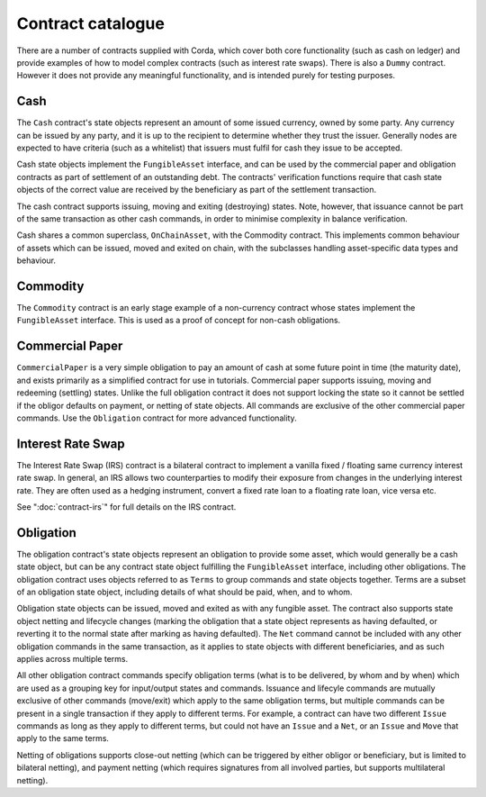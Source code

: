 Contract catalogue
==================

There are a number of contracts supplied with Corda, which cover both core functionality (such as cash on ledger) and
provide examples of how to model complex contracts (such as interest rate swaps). There is also a ``Dummy`` contract.
However it does not provide any meaningful functionality, and is intended purely for testing purposes.

Cash
----

The ``Cash`` contract's state objects represent an amount of some issued currency, owned by some party. Any currency
can be issued by any party, and it is up to the recipient to determine whether they trust the issuer. Generally nodes
are expected to have criteria (such as a whitelist) that issuers must fulfil for cash they issue to be accepted.

Cash state objects implement the ``FungibleAsset`` interface, and can be used by the commercial paper and obligation
contracts as part of settlement of an outstanding debt. The contracts' verification functions require that cash state
objects of the correct value are received by the beneficiary as part of the settlement transaction.

The cash contract supports issuing, moving and exiting (destroying) states. Note, however, that issuance cannot be part
of the same transaction as other cash commands, in order to minimise complexity in balance verification.

Cash shares a common superclass, ``OnChainAsset``, with the Commodity contract. This implements common behaviour of
assets which can be issued, moved and exited on chain, with the subclasses handling asset-specific data types and
behaviour.

Commodity
---------

The ``Commodity`` contract is an early stage example of a non-currency contract whose states implement the ``FungibleAsset``
interface. This is used as a proof of concept for non-cash obligations.

Commercial Paper
----------------

``CommercialPaper`` is a very simple obligation to pay an amount of cash at some future point in time (the maturity
date), and exists primarily as a simplified contract for use in tutorials. Commercial paper supports issuing, moving
and redeeming (settling) states. Unlike the full obligation contract it does not support locking the state so it cannot
be settled if the obligor defaults on payment, or netting of state objects. All commands are exclusive of the other
commercial paper commands. Use the ``Obligation`` contract for more advanced functionality.

Interest Rate Swap
------------------

The Interest Rate Swap (IRS) contract is a bilateral contract to implement a vanilla fixed / floating same currency
interest rate swap. In general, an IRS allows two counterparties to modify their exposure from changes in the underlying
interest rate. They are often used as a hedging instrument, convert a fixed rate loan to a floating rate loan, vice
versa etc.

See ":doc:`contract-irs`" for full details on the IRS contract.

Obligation
----------

The obligation contract's state objects represent an obligation to provide some asset, which would generally be a
cash state object, but can be any contract state object fulfilling the ``FungibleAsset`` interface, including other
obligations. The obligation contract uses objects referred to as ``Terms`` to group commands and state objects together.
Terms are a subset of an obligation state object, including details of what should be paid, when, and to whom.

Obligation state objects can be issued, moved and exited as with any fungible asset. The contract also supports state
object netting and lifecycle changes (marking the obligation that a state object represents as having defaulted, or
reverting it to the normal state after marking as having defaulted). The ``Net`` command cannot be included with any
other obligation commands in the same transaction, as it applies to state objects with different beneficiaries, and
as such applies across multiple terms.

All other obligation contract commands specify obligation terms (what is to be delivered, by whom and by when)
which are used as a grouping key for input/output states and commands. Issuance and lifecyle commands are mutually
exclusive of other commands (move/exit) which apply to the same obligation terms, but multiple commands can be present
in a single transaction if they apply to different terms. For example, a contract can have two different ``Issue``
commands as long as they apply to different terms, but could not have an ``Issue`` and a ``Net``, or an ``Issue`` and
``Move`` that apply to the same terms.

Netting of obligations supports close-out netting (which can be triggered by either obligor or beneficiary, but is
limited to bilateral netting), and payment netting (which requires signatures from all involved parties, but supports
multilateral netting).

